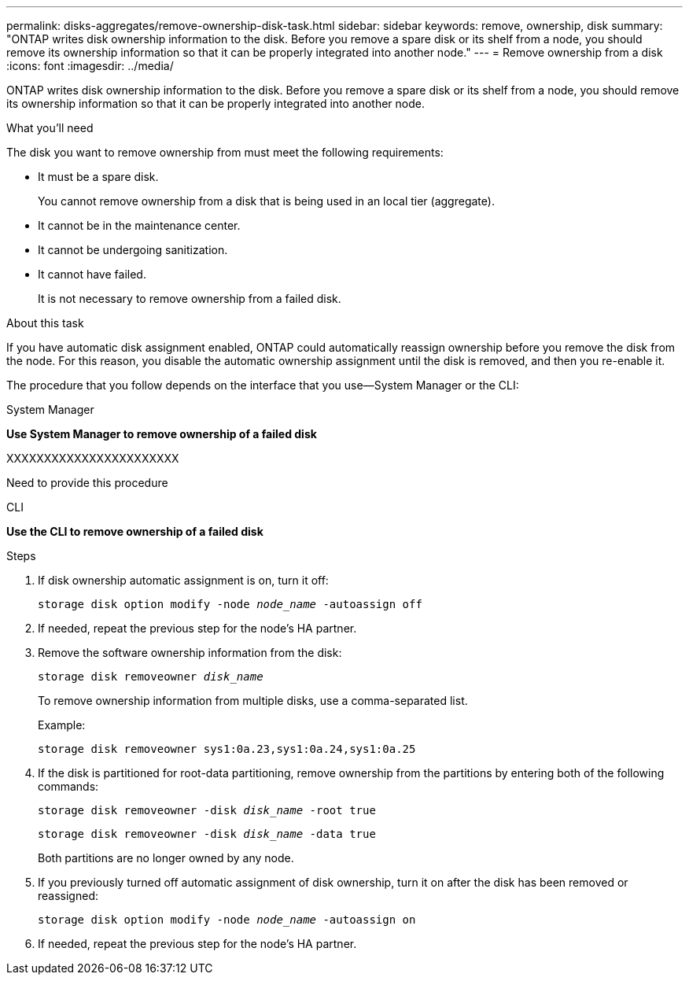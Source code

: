 ---
permalink: disks-aggregates/remove-ownership-disk-task.html
sidebar: sidebar
keywords: remove, ownership, disk
summary: "ONTAP writes disk ownership information to the disk. Before you remove a spare disk or its shelf from a node, you should remove its ownership information so that it can be properly integrated into another node."
---
= Remove ownership from a disk
:icons: font
:imagesdir: ../media/

[.lead]
ONTAP writes disk ownership information to the disk. Before you remove a spare disk or its shelf from a node, you should remove its ownership information so that it can be properly integrated into another node.

.What you'll need

The disk you want to remove ownership from must meet the following requirements:

* It must be a spare disk.
+
You cannot remove ownership from a disk that is being used in an local tier (aggregate).

* It cannot be in the maintenance center.
* It cannot be undergoing sanitization.
* It cannot have failed.
+
It is not necessary to remove ownership from a failed disk.

.About this task

If you have automatic disk assignment enabled, ONTAP could automatically reassign ownership before you remove the disk from the node. For this reason, you disable the automatic ownership assignment until the disk is removed, and then you re-enable it.

The procedure that you follow depends on the interface that you use--System Manager or the CLI:

[role="tabbed-block"]
====

.System Manager
--
*Use System Manager to remove ownership of a failed disk*

XXXXXXXXXXXXXXXXXXXXXXX

Need to provide this procedure
--

.CLI

--
*Use the CLI to remove ownership of a failed disk*

.Steps

. If disk ownership automatic assignment is on, turn it off:
+
`storage disk option modify -node _node_name_ -autoassign off`
. If needed, repeat the previous step for the node's HA partner.
. Remove the software ownership information from the disk:
+
`storage disk removeowner _disk_name_`
+
To remove ownership information from multiple disks, use a comma-separated list.
+
Example:
+
....
storage disk removeowner sys1:0a.23,sys1:0a.24,sys1:0a.25
....

. If the disk is partitioned for root-data partitioning, remove ownership from the partitions by entering both of the following commands:
+
`storage disk removeowner -disk _disk_name_ -root true`
+
`storage disk removeowner -disk _disk_name_ -data true`
+
Both partitions are no longer owned by any node.

. If you previously turned off automatic assignment of disk ownership, turn it on after the disk has been removed or reassigned:
+
`storage disk option modify -node _node_name_ -autoassign on`
. If needed, repeat the previous step for the node's HA partner.

--
====

// IE-539, 25 MAY 2022, restructuring
